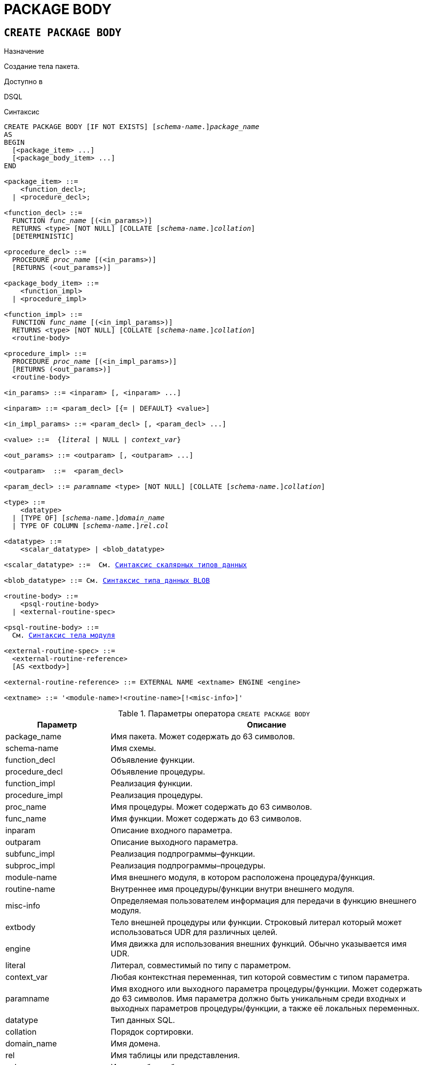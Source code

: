[[fblangref-ddl-package-body]]
= PACKAGE BODY

[[fblangref-ddl-package-body-create]]
== `CREATE PACKAGE BODY`

.Назначение
Создание тела пакета.
(((CREATE PACKAGE BODY)))

.Доступно в
DSQL

[[fblangref-ddl-pkg-body-create-syntax]]
.Синтаксис
[listing,subs="+quotes,macros,attributes"]
----
CREATE PACKAGE BODY [IF NOT EXISTS] \[__schema-name__.]_package_name_
AS
BEGIN
  [<package_item> ...]
  [<package_body_item> ...]
END

<package_item> ::=
    <function_decl>;
  | <procedure_decl>;

<function_decl> ::=
  FUNCTION _func_name_ [(<in_params>)]
  RETURNS <type> [NOT NULL] [COLLATE [_schema-name_.{endsb}__collation__]
  [DETERMINISTIC]

<procedure_decl> ::=
  PROCEDURE _proc_name_ [(<in_params>)]
  [RETURNS (<out_params>)]

<package_body_item> ::=
    <function_impl>
  | <procedure_impl>

<function_impl> ::=
  FUNCTION _func_name_ [(<in_impl_params>)]
  RETURNS <type> [NOT NULL] [COLLATE [_schema-name_.{endsb}__collation__]
  <routine-body>

<procedure_impl> ::=
  PROCEDURE _proc_name_ [(<in_impl_params>)]
  [RETURNS (<out_params>)]
  <routine-body>

<in_params> ::= <inparam> [, <inparam> ...]

<inparam> ::= <param_decl> [{= | DEFAULT} <value>]

<in_impl_params> ::= <param_decl> [, <param_decl> ...]

<value> ::=  {_literal_ | NULL | _context_var_}

<out_params> ::= <outparam> [, <outparam> ...]

<outparam>  ::=  <param_decl>

<param_decl> ::= _paramname_ <type> [NOT NULL] [COLLATE [_schema-name_.{endsb}__collation__]

<type> ::=
    <datatype>
  | [TYPE OF] \[__schema-name__.]_domain_name_
  | TYPE OF COLUMN \[__schema-name__.]_rel_._col_

<datatype> ::=
    <scalar_datatype> | <blob_datatype>

<scalar_datatype> ::=  См. <<fblangref-datatypes-syntax-scalar,Синтаксис скалярных типов данных>>

<blob_datatype> ::= См. <<fblangref-datatypes-syntax-blob,Синтаксис типа данных BLOB>>

<routine-body> ::=
    <psql-routine-body>
  | <external-routine-spec>

<psql-routine-body> ::=
  См. <<fblangref-psql-elements-body-syntax,Синтаксис тела модуля>>

<external-routine-spec> ::=
  <external-routine-reference>
  [AS <extbody>]

<external-routine-reference> ::= EXTERNAL NAME <extname> ENGINE <engine>

<extname> ::= '<module-name>!<routine-name>[!<misc-info>]'
----

[[fblangref-ddl-tbl-createpkgbdy]]
.Параметры оператора `CREATE PACKAGE BODY`
[cols="<1,<3", options="header",stripes="none"]
|===
^| Параметр
^| Описание

|package_name
|Имя пакета.
Может содержать до 63 символов.

|schema-name
|Имя схемы.

|function_decl
|Объявление функции.

|procedure_decl
|Объявление процедуры.

|function_impl
|Реализация функции.

|procedure_impl
|Реализация процедуры.

|proc_name
|Имя процедуры.
Может содержать до 63 символов.

|func_name
|Имя функции.
Может содержать до 63 символов.

|inparam
|Описание входного параметра.

|outparam
|Описание выходного параметра.

|subfunc_impl
|Реализация подпрограммы–функции.

|subproc_impl
|Реализация подпрограммы–процедуры.

|module-name
|Имя внешнего модуля, в котором расположена процедура/функция.

|routine-name
|Внутреннее имя процедуры/функции внутри внешнего модуля.

|misc-info
|Определяемая пользователем информация для передачи в функцию внешнего модуля.

|extbody
|Тело внешней процедуры или функции. Строковый литерал который
может использоваться UDR для различных целей.

|engine
|Имя движка для использования внешних функций.
Обычно указывается имя UDR.

|literal
|Литерал, совместимый по типу с параметром.

|context_var
|Любая контекстная переменная, тип которой совместим с типом параметра.

|paramname
|Имя входного или выходного параметра процедуры/функции.
Может содержать до 63 символов. Имя параметра должно быть уникальным среди входных и выходных параметров процедуры/функции, а также её локальных переменных.

|datatype
|Тип данных SQL.

|collation
|Порядок сортировки.

|domain_name
|Имя домена.

|rel
|Имя таблицы или представления.

|col
|Имя столбца таблицы или представления.
|===

Оператор `CREATE PACKAGE BODY` создаёт новое тело пакета. Тело пакета может быть создано только после того как будет создан заголовок пакета. Если заголовка пакета с именем _package_name_ не существует в указанной (текущей) схеме, то будет выдана соответствующая ошибка. Если указано только имя пакета, то его поиск происходит в текущей схеме (первая валидная схема в пути поиска).

[IMPORTANT]
====
Поскольку `CREATE PACKAGE BODY` является DDL оператором, то после того как создаваемое тело пакета привязано к схеме во время подготовки оператора, путь поиска неявно и временно изменяется. Эта корректировка устанавливает путь поиска на схему пакета. Кроме того, схема `SYSTEM` добавляется как последняя схема в путь поиска. Это обозначает, что имена объектов метаданных, используемые внутри оператора `CREATE PACKAGE BODY` будут разрешаться относительно этого нового пути поиска.
====

Если используется предложение `IF NOT EXISTS`, то оператор `CREATE PACKAGE BODY` попытается создать новое тело пакета без выдачи ошибки, если оно уже существует. DDL триггеры не будут запускаться, если тело пакета уже существует.

Все процедуры и функции, объявленные в заголовке пакета, должны быть реализованы в теле пакета. Кроме того, должны быть реализованы и все процедуры и функции, объявленные в теле пакета. Процедуры и функции, определенные в теле пакета, но не объявленные в заголовке пакета, не видны вне тела пакета.

Имена процедур и функций, объявленные в теле пакета, должны быть уникальны среди имён процедур и функций, объявленных в заголовке и теле пакета.

.Правила:

* В теле пакеты должны быть реализованы все подпрограммы, стой же сигнатурой, что и объявленные в заголовке и в начале тела пакета.
* Значения по умолчанию для параметров процедур, которые указываются в `<package_item>`, не могут быть переопределены. Это означает, что они могут быть в `<package_body_item>` только для частных процедур, которые не были объявлены.


[NOTE]
====
UDF деклараций (`DECLARE` внешняя функция) в настоящее время не поддерживается внутри пакетов.
====

[[fblangref-ddl-package-body-create-who]]
=== Кто может создать тело пакета?

Выполнить оператор `CREATE PACKAGE BODY` могут:

* <<fblangref-security-administrators,Администраторы>>
* Владелец пакета;
* Пользователи с привилегией `ALTER ANY PACKAGE`.


[[fblangref-ddl-package-body-create-examples]]
=== Примеры

.Создание тела пакета в текущей схеме
[example]
====
[source,sql]
----

CREATE PACKAGE BODY APP_VAR
AS
BEGIN
  -- Возвращает дату начала периода
  FUNCTION GET_DATEBEGIN() RETURNS DATE DETERMINISTIC
  AS
  BEGIN
    RETURN RDB$GET_CONTEXT('USER_SESSION', 'DATEBEGIN');
  END
  -- Возвращает дату окончания периода
  FUNCTION GET_DATEEND() RETURNS DATE DETERMINISTIC
  AS
  BEGIN
    RETURN RDB$GET_CONTEXT('USER_SESSION', 'DATEEND');
  END
  -- Устанавливает диапазон дат рабочего периода
  PROCEDURE SET_DATERANGE(ADATEBEGIN DATE, ADATEEND DATE)
  AS
  BEGIN
    RDB$SET_CONTEXT('USER_SESSION', 'DATEBEGIN', ADATEBEGIN);
    RDB$SET_CONTEXT('USER_SESSION', 'DATEEND', ADATEEND);
  END
END
----
====

.Создание тела пакета в схеме APP
[example]
====
[source,sql]
----

CREATE PACKAGE BODY APP.APP_VAR
AS
BEGIN
  -- Возвращает дату начала периода
  FUNCTION GET_DATEBEGIN() RETURNS DATE DETERMINISTIC
  AS
  BEGIN
    RETURN RDB$GET_CONTEXT('USER_SESSION', 'DATEBEGIN');
  END
  -- Возвращает дату окончания периода
  FUNCTION GET_DATEEND() RETURNS DATE DETERMINISTIC
  AS
  BEGIN
    RETURN RDB$GET_CONTEXT('USER_SESSION', 'DATEEND');
  END
  -- Устанавливает диапазон дат рабочего периода
  PROCEDURE SET_DATERANGE(ADATEBEGIN DATE, ADATEEND DATE)
  AS
  BEGIN
    RDB$SET_CONTEXT('USER_SESSION', 'DATEBEGIN', ADATEBEGIN);
    RDB$SET_CONTEXT('USER_SESSION', 'DATEEND', ADATEEND);
  END
END
----
====

.См. также:
<<fblangref-ddl-package-body-drop,`DROP PACKAGE BODY`>>, <<fblangref-ddl-package-create,`CREATE PACKAGE`>>.

[[fblangref-ddl-package-body-alter]]
== `ALTER PACKAGE BODY`

.Назначение
Изменение существующего тела пакета.
(((ALTER PACKAGE BODY)))

.Доступно в
DSQL

.Синтаксис
[listing,subs="+quotes,macros,attributes"]
----
ALTER PACKAGE BODY \[__schema-name__.]_package_name_
AS
BEGIN
  [<package_item> ...]
  [<package_body_item> ...]
END

<package_item> ::=
    <function_decl>;
  | <procedure_decl>;

<function_decl> ::=
  FUNCTION _func_name_ [(<in_params>)]
  RETURNS <type> [NOT NULL] [COLLATE [_schema-name_.{endsb}__collation__]
  [<function_options>]

<procedure_decl> ::=
  PROCEDURE _proc_name_ [(<in_params>)]
  [RETURNS (<out_params>)]
  [<procedure_options>]

<package_body_item> ::=
    <function_impl>
  | <procedure_impl>

<function_impl> ::=
  FUNCTION _func_name_ [(<in_impl_params>)]
  RETURNS <type> [NOT NULL] [COLLATE [_schema-name_.{endsb}__collation__]
  [DETERMINISTIC]
  <routine-body>

<procedure_impl> ::=
  PROCEDURE _proc_name_ [(<in_impl_params>)]
  [RETURNS (<out_params>)]
  <routine-body>

Подробнее см. <<fblangref-ddl-pkg-body-create-syntax,CREATE PACKAGE BODY>>.
----

Оператор `ALTER PACKAGE BODY` изменяет существующее тело пакета.

Если указано только имя пакета, то его поиск производится в путях поиска (`SEARCH_PATH`). Будет изменено первое найденное тело пакета с заданным именем среди схем перечисленных в путях поиска.

[[fblangref-ddl-package-body-alter-examples]]
=== Примеры

.Изменение тела пакета
[example]
====
[source,sql]
----
ALTER PACKAGE BODY APP_VAR
AS
BEGIN
  -- Возвращает дату начала периода
  FUNCTION GET_DATEBEGIN() RETURNS DATE DETERMINISTIC
  AS
  BEGIN
    RETURN RDB$GET_CONTEXT('USER_SESSION', 'DATEBEGIN');
  END
  -- Возвращает дату окончания периода
  FUNCTION GET_DATEEND() RETURNS DATE DETERMINISTIC
  AS
  BEGIN
    RETURN RDB$GET_CONTEXT('USER_SESSION', 'DATEEND');
  END
  -- Устанавливает диапазон дат рабочего периода
  PROCEDURE SET_DATERANGE(ADATEBEGIN DATE, ADATEEND DATE)
  AS
  BEGIN
    RDB$SET_CONTEXT('USER_SESSION', 'DATEBEGIN', ADATEBEGIN);
    RDB$SET_CONTEXT('USER_SESSION', 'DATEEND', ADATEEND);
  END
END
----
====

.См. также:
<<fblangref-ddl-package-body-create,`CREATE PACKAGE BODY`>>.

[[fblangref-ddl-package-body-createoralter]]
== `CREATE OR ALTER PACKAGE BODY`

.Назначение
Создание нового или изменение существующего тела пакета.
(((CREATE OR ALTER ALTER PACKAGE BODY)))

.Доступно в
DSQL

.Синтаксис
[listing,subs="+quotes,macros,attributes"]
----
CREATE OR ALTER PACKAGE BODY \[__schema-name__.]_package_name_
AS
BEGIN
  [<package_item> ...]
  [<package_body_item> ...]
END

<package_item> ::=
    <function_decl>;
  | <procedure_decl>;

<function_decl> ::=
  FUNCTION _func_name_ [(<in_params>)]
  RETURNS <type> [NOT NULL] [COLLATE [_schema-name_.{endsb}__collation__]
  [<function_options>]

<procedure_decl> ::=
  PROCEDURE _proc_name_ [(<in_params>)]
  [RETURNS (<out_params>)]
  [<procedure_options>]

<package_body_item> ::=
    <function_impl>
  | <procedure_impl>

<function_impl> ::=
  FUNCTION _func_name_ [(<in_impl_params>)]
  RETURNS <type> [NOT NULL] [COLLATE [_schema-name_.{endsb}__collation__]
  [DETERMINISTIC]
  <routine-body>

<procedure_impl> ::=
  PROCEDURE _proc_name_ [(<in_impl_params>)]
  [RETURNS (<out_params>)]
  <routine-body>

Подробнее см. <<fblangref-ddl-pkg-body-create-syntax,CREATE PACKAGE BODY>>.
----

Оператор `CREATE OR ALTER PACKAGE BODY` создаёт новое или изменяет существующее тело пакета. Если тело пакета с заданным именем существовало на момент выполнения оператора, то оно будет изменено, в противном случае создано.

Тело пакета создаётся или изменяется относительно указанной схемы. Если указано только имя пакета, то создание или изменение тела пакета происходит в текущей схеме (первая валидная схема в путях поиска).

[[fblangref-ddl-package-body-createoralter-examples]]
=== Примеры

.Создание нового или изменение существующего тела пакета
[example]
====
[source,sql]
----
CREATE OR ALTER PACKAGE BODY APP_VAR
AS
BEGIN
  -- Возвращает дату начала периода
  FUNCTION GET_DATEBEGIN() RETURNS DATE DETERMINISTIC
  AS
  BEGIN
    RETURN RDB$GET_CONTEXT('USER_SESSION', 'DATEBEGIN');
  END
  -- Возвращает дату окончания периода
  FUNCTION GET_DATEEND() RETURNS DATE DETERMINISTIC
  AS
  BEGIN
    RETURN RDB$GET_CONTEXT('USER_SESSION', 'DATEEND');
  END
  -- Устанавливает диапазон дат рабочего периода
  PROCEDURE SET_DATERANGE(ADATEBEGIN DATE, ADATEEND DATE)
  AS
  BEGIN
    RDB$SET_CONTEXT('USER_SESSION', 'DATEBEGIN', ADATEBEGIN);
    RDB$SET_CONTEXT('USER_SESSION', 'DATEEND', ADATEEND);
  END
END
----
====

.См. также:
<<fblangref-ddl-package-body-create,`CREATE PACKAGE BODY`>>,
<<fblangref-ddl-package-body-alter,`ALTER PACKAGE BODY`>>,
<<fblangref-ddl-package-body-recreate,`RECREATE PACKAGE BODY`>>.

[[fblangref-ddl-package-body-drop]]
== `DROP PACKAGE BODY`

.Назначение
Удаление тела пакета.
(((DROP PACKAGE BODY)))

.Доступно в
DSQL

.Синтаксис
[listing,subs="+quotes"]
----
DROP PACKAGE BODY [IF EXISTS] \[__schema-name__.]_package_name_
----

.Параметры оператора `DROP PACKAGE BODY`
[cols="<1,<3", options="header",stripes="none"]
|===
^| Параметр
^| Описание

|package_name
|Имя пакета.

|schema-name
|Имя схемы.
|===

Оператор `DROP PACKAGE BODY` удаляет тело пакета.

Если указано только имя пакета, то его поиск производится в путях поиска (`SEARCH_PATH`). Будет удалено первое найденной тело пакета с заданным именем среди схем перечисленных в путях поиска.

Если используется предложение `IF EXISTS`, то оператор `DROP PACKAGE BODY` попытается удалить тело пакета без выдачи ошибки, если его не существует. DDL триггеры не будут запускаться, если тело пакета не существует.

[[fblangref-ddl-package-body-drop-who]]
=== Кто может удалить тело пакета?

Выполнить оператор `DROP PACKAGE BODY` могут:

* <<fblangref-security-administrators,Администраторы>>
* Владелец пакета;
* Пользователи с привилегией `ALTER ANY PACKAGE`.


[[fblangref-ddl-package-body-drop-examples]]
=== Примеры

.Удаление тела пакета
[example]
====
[source,sql]
----
DROP PACKAGE BODY APP_VAR;
----
====

.Удаление тела пакета, если оно существует
[example]
====
[source,sql]
----
DROP PACKAGE BODY IF EXISTS APP_VAR;
----
====

.См. также:
<<fblangref-ddl-package-body-create,`CREATE PACKAGE BODY`>>, <<fblangref-ddl-package-drop,`DROP PACKAGE`>>.

[[fblangref-ddl-package-body-recreate]]
== `RECREATE PACKAGE BODY`

.Назначение
Создание нового и пересоздание существующего тела пакета.
(((RECREATE PACKAGE BODY)))

.Доступно в
DSQL

.Синтаксис
[listing,subs="+quotes,macros,attributes"]
----
RECREATE PACKAGE BODY \[__schema-name__.]_package_name_
AS
BEGIN
  [<package_item> ...]
  [<package_body_item> ...]
END

<package_item> ::=
    <function_decl>;
  | <procedure_decl>;

<function_decl> ::=
  FUNCTION _func_name_ [(<in_params>)]
  RETURNS <type> [NOT NULL] [COLLATE [_schema-name_.{endsb}__collation__]
  [<function_options>]

<procedure_decl> ::=
  PROCEDURE _proc_name_ [(<in_params>)]
  [RETURNS (<out_params>)]
  [<procedure_options>]

<package_body_item> ::=
    <function_impl>
  | <procedure_impl>

<function_impl> ::=
  FUNCTION _func_name_ [(<in_impl_params>)]
  RETURNS <type> [NOT NULL] [COLLATE [_schema-name_.{endsb}__collation__]
  [DETERMINISTIC]
  <routine-body>

<procedure_impl> ::=
  PROCEDURE _proc_name_ [(<in_impl_params>)]
  [RETURNS (<out_params>)]
  <routine-body>

Подробнее см. <<fblangref-ddl-pkg-body-create-syntax,CREATE PACKAGE BODY>>.
----

Оператор `RECREATE PACKAGE BODY` создаёт новое или пересоздаёт существующее тело пакета. Если тело пакета с таким именем уже существует в указанной (текущей) схеме, то оператор попытается удалить его и создать новое тело пакета. Если указано только имя пакета, то его поиск происходит в текущей схеме. После пересоздания тела пакета привилегии на выполнение подпрограмм пакета и привилегии самого пакета сохраняются.

Пакет создаётся или пересоздаётся относительно указанной схемы. Если указано только имя пакета, то создание или пересоздание его тела происходит в текущей схеме (первая валидная схема в путях поиска).

[[fblangref-ddl-package-body-recreate-examples]]
=== Примеры

.Пересоздание тела пакета
[example]
====
[source,sql]
----
RECREATE PACKAGE BODY APP_VAR
AS
BEGIN
  -- Возвращает дату начала периода
  FUNCTION GET_DATEBEGIN() RETURNS DATE DETERMINISTIC
  AS
  BEGIN
    RETURN RDB$GET_CONTEXT('USER_SESSION', 'DATEBEGIN');
  END
  -- Возвращает дату окончания периода
  FUNCTION GET_DATEEND() RETURNS DATE DETERMINISTIC
  AS
  BEGIN
    RETURN RDB$GET_CONTEXT('USER_SESSION', 'DATEEND');
  END
  -- Устанавливает диапазон дат рабочего периода
  PROCEDURE SET_DATERANGE(ADATEBEGIN DATE, ADATEEND DATE)
  AS
  BEGIN
    RDB$SET_CONTEXT('USER_SESSION', 'DATEBEGIN', ADATEBEGIN);
    RDB$SET_CONTEXT('USER_SESSION', 'DATEEND', ADATEEND);
  END
END
----
====

.См. также:
<<fblangref-ddl-package-body-create,`CREATE PACKAGE BODY`>>,
<<fblangref-ddl-package-body-drop,`DROP PACKAGE BODY`>>.
